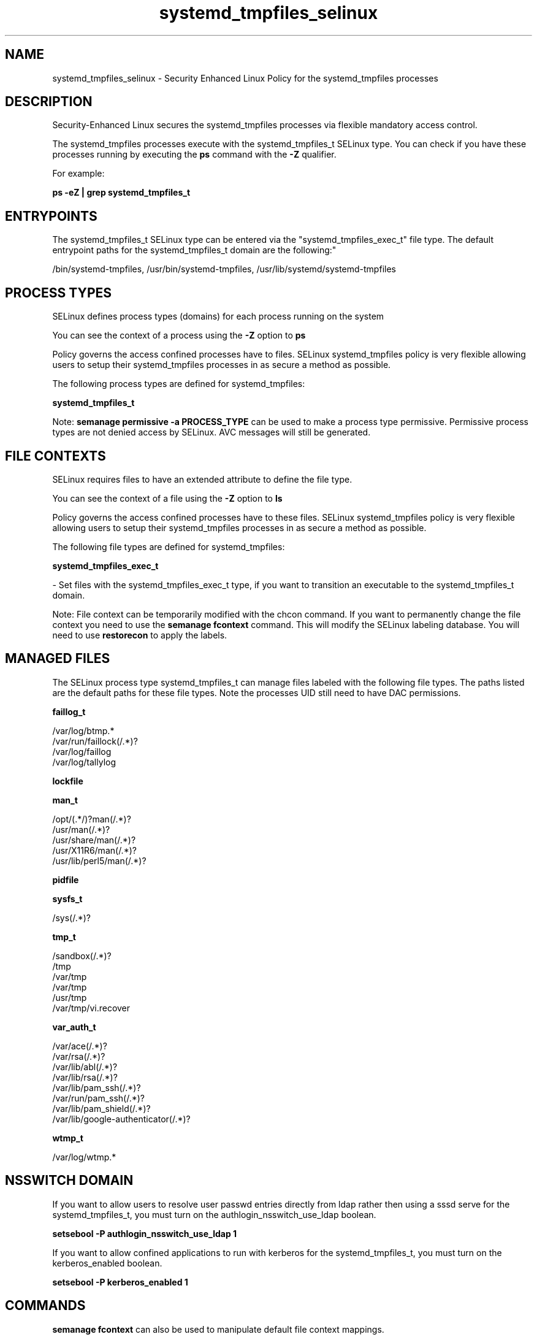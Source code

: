 .TH  "systemd_tmpfiles_selinux"  "8"  "12-11-01" "systemd_tmpfiles" "SELinux Policy documentation for systemd_tmpfiles"
.SH "NAME"
systemd_tmpfiles_selinux \- Security Enhanced Linux Policy for the systemd_tmpfiles processes
.SH "DESCRIPTION"

Security-Enhanced Linux secures the systemd_tmpfiles processes via flexible mandatory access control.

The systemd_tmpfiles processes execute with the systemd_tmpfiles_t SELinux type. You can check if you have these processes running by executing the \fBps\fP command with the \fB\-Z\fP qualifier.

For example:

.B ps -eZ | grep systemd_tmpfiles_t


.SH "ENTRYPOINTS"

The systemd_tmpfiles_t SELinux type can be entered via the "systemd_tmpfiles_exec_t" file type.  The default entrypoint paths for the systemd_tmpfiles_t domain are the following:"

/bin/systemd-tmpfiles, /usr/bin/systemd-tmpfiles, /usr/lib/systemd/systemd-tmpfiles
.SH PROCESS TYPES
SELinux defines process types (domains) for each process running on the system
.PP
You can see the context of a process using the \fB\-Z\fP option to \fBps\bP
.PP
Policy governs the access confined processes have to files.
SELinux systemd_tmpfiles policy is very flexible allowing users to setup their systemd_tmpfiles processes in as secure a method as possible.
.PP
The following process types are defined for systemd_tmpfiles:

.EX
.B systemd_tmpfiles_t
.EE
.PP
Note:
.B semanage permissive -a PROCESS_TYPE
can be used to make a process type permissive. Permissive process types are not denied access by SELinux. AVC messages will still be generated.

.SH FILE CONTEXTS
SELinux requires files to have an extended attribute to define the file type.
.PP
You can see the context of a file using the \fB\-Z\fP option to \fBls\bP
.PP
Policy governs the access confined processes have to these files.
SELinux systemd_tmpfiles policy is very flexible allowing users to setup their systemd_tmpfiles processes in as secure a method as possible.
.PP
The following file types are defined for systemd_tmpfiles:


.EX
.PP
.B systemd_tmpfiles_exec_t
.EE

- Set files with the systemd_tmpfiles_exec_t type, if you want to transition an executable to the systemd_tmpfiles_t domain.


.PP
Note: File context can be temporarily modified with the chcon command.  If you want to permanently change the file context you need to use the
.B semanage fcontext
command.  This will modify the SELinux labeling database.  You will need to use
.B restorecon
to apply the labels.

.SH "MANAGED FILES"

The SELinux process type systemd_tmpfiles_t can manage files labeled with the following file types.  The paths listed are the default paths for these file types.  Note the processes UID still need to have DAC permissions.

.br
.B faillog_t

	/var/log/btmp.*
.br
	/var/run/faillock(/.*)?
.br
	/var/log/faillog
.br
	/var/log/tallylog
.br

.br
.B lockfile


.br
.B man_t

	/opt/(.*/)?man(/.*)?
.br
	/usr/man(/.*)?
.br
	/usr/share/man(/.*)?
.br
	/usr/X11R6/man(/.*)?
.br
	/usr/lib/perl5/man(/.*)?
.br

.br
.B pidfile


.br
.B sysfs_t

	/sys(/.*)?
.br

.br
.B tmp_t

	/sandbox(/.*)?
.br
	/tmp
.br
	/var/tmp
.br
	/var/tmp
.br
	/usr/tmp
.br
	/var/tmp/vi\.recover
.br

.br
.B var_auth_t

	/var/ace(/.*)?
.br
	/var/rsa(/.*)?
.br
	/var/lib/abl(/.*)?
.br
	/var/lib/rsa(/.*)?
.br
	/var/lib/pam_ssh(/.*)?
.br
	/var/run/pam_ssh(/.*)?
.br
	/var/lib/pam_shield(/.*)?
.br
	/var/lib/google-authenticator(/.*)?
.br

.br
.B wtmp_t

	/var/log/wtmp.*
.br

.SH NSSWITCH DOMAIN

.PP
If you want to allow users to resolve user passwd entries directly from ldap rather then using a sssd serve for the systemd_tmpfiles_t, you must turn on the authlogin_nsswitch_use_ldap boolean.

.EX
.B setsebool -P authlogin_nsswitch_use_ldap 1
.EE

.PP
If you want to allow confined applications to run with kerberos for the systemd_tmpfiles_t, you must turn on the kerberos_enabled boolean.

.EX
.B setsebool -P kerberos_enabled 1
.EE

.SH "COMMANDS"
.B semanage fcontext
can also be used to manipulate default file context mappings.
.PP
.B semanage permissive
can also be used to manipulate whether or not a process type is permissive.
.PP
.B semanage module
can also be used to enable/disable/install/remove policy modules.

.PP
.B system-config-selinux
is a GUI tool available to customize SELinux policy settings.

.SH AUTHOR
This manual page was auto-generated using
.B "sepolicy manpage"
by Dan Walsh.

.SH "SEE ALSO"
selinux(8), systemd_tmpfiles(8), semanage(8), restorecon(8), chcon(1), sepolicy(8)
, systemd_logger_selinux(8), systemd_logind_selinux(8), systemd_notify_selinux(8), systemd_passwd_agent_selinux(8)